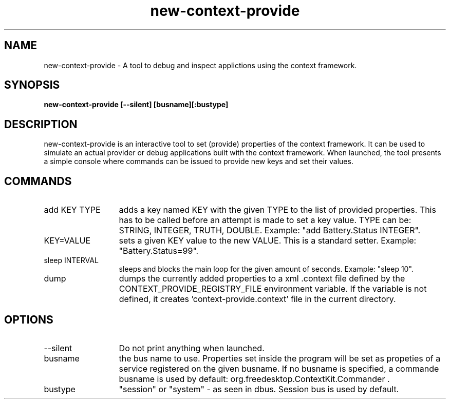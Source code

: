 .TH new-context-provide 1 Sep-27-2009
.SH NAME
new-context-provide
- A tool to debug and inspect applictions using the context framework.
.SH SYNOPSIS
.B new-context-provide [--silent] [busname][:bustype]
.SH DESCRIPTION
new-context-provide is an interactive tool to set (provide) properties of the context framework. It can be used to simulate an actual provider or debug applications built with the context framework. When launched, the tool presents a simple console where commands can be issued to provide new keys and set their values.
.SH COMMANDS
.TP 13
add KEY TYPE
adds a key named KEY with the given TYPE to the list of provided properties. This has to be called before an attempt is made to set a key value. TYPE can be: STRING, INTEGER, TRUTH, DOUBLE. Example: "add Battery.Status INTEGER".
.TP 13
KEY=VALUE
sets a given KEY value to the new VALUE. This is a standard setter. Example: "Battery.Status=99". 
.TP 13
sleep INTERVAL
sleeps and blocks the main loop for the given amount of seconds. Example: "sleep 10".
.TP 13
dump
dumps the currently added properties to a xml .context file defined by the CONTEXT_PROVIDE_REGISTRY_FILE environment variable. If the variable is not defined, it creates 'context-provide.context' file in the current directory.
.SH OPTIONS
.TP 13
--silent
Do not print anything when launched.
.TP 13
busname
the bus name to use. Properties set inside the program will be set as propeties of a service registered on the given busname. If no busname is specified, a commande busname is used by default: org.freedesktop.ContextKit.Commander .
.TP 13
bustype
"session" or "system" - as seen in dbus. Session bus is used by default.
